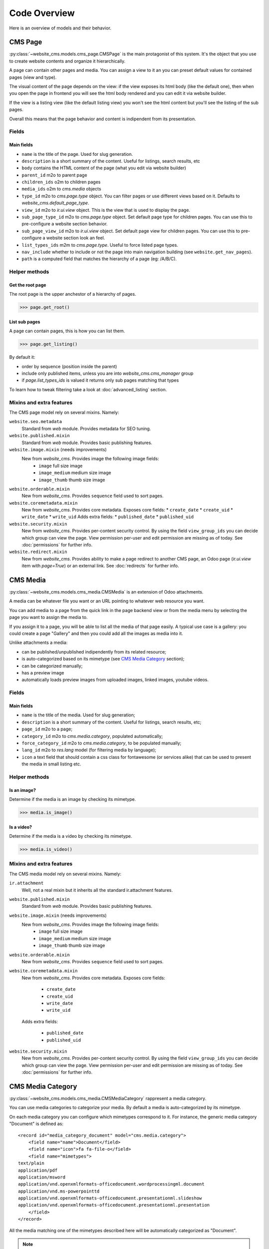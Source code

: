 .. _code-overview:

#############
Code Overview
#############

Here is an overview of models and their behavior.


********
CMS Page
********

:py:class:`~website_cms.models.cms_page.CMSPage` is the main protagonist of this system. It's the object that you use to create website contents and organize it hierarchically.

A page can contain other pages and media. You can assign a view to it an you can preset default values for contained pages (view and type).

The visual content of the page depends on the view: if the view exposes its html body (like the default one), then when you open the page in frontend you will see the html body rendered and you can edit it via website builder.

If the view is a listing view (like the default listing view) you won't see the html content but you'll see the listing of the sub pages.

Overall this means that the page behavior and content is indipendent from its presentation.

Fields
======

Main fields
-----------

* ``name`` is the title of the page. Used for slug generation.
* ``description`` is a short summary of the content. Useful for listings, search results, etc
* ``body`` contains the HTML content of the page (what you edit via website builder)
* ``parent_id`` m2o to parent page
* ``children_ids`` o2m to children pages
* ``media_ids`` o2m to `cms.media` objects
* ``type_id`` m2o to `cms.page.type` object. You can filter pages or use different views based on it. Defaults to `website_cms.default_page_type`.
* ``view_id`` m2o to `ir.ui.view` object. This is the view that is used to display the page.
* ``sub_page_type_id`` m2o to `cms.page.type` object. Set default page type for children pages. You can use this to pre-configure a website section behavior.
* ``sub_page_view_id`` m2o to `ir.ui.view` object. Set default page view for children pages. You can use this to pre-configure a website section look an feel.
* ``list_types_ids`` m2m to `cms.page.type`. Useful to force listed page types.
* ``nav_include`` whether to include or not the page into main navigation building (see ``website.get_nav_pages``).
* ``path`` is a computed field that matches the hierarchy of a page (eg: /A/B/C).

Helper methods
==============

Get the root page
-----------------

The root page is the upper anchestor of a hierarchy of pages.

.. code-block:: python

    >>> page.get_root()


List sub pages
---------------

A page can contain pages, this is how you can list them.

.. code-block:: python

    >>> page.get_listing()

By default it:

* order by sequence (position inside the parent)
* include only published items, unless you are into `website_cms.cms_manager` group
* if `page.list_types_ids` is valued it returns only sub pages matching that types

To learn how to tweak filtering take a look at :doc:`advanced_listing` section.


Mixins and extra features
=========================

The CMS page model rely on several mixins. Namely:

``website.seo.metadata``
    Standard from `web` module. Provides metadata for SEO tuning.

``website.published.mixin``
    Standard from `web` module. Provides basic publishing features.

``website.image.mixin`` (needs improvements)
    New from `website_cms`. Provides image the following image fields:
        * ``image`` full size image
        * ``image_medium`` medium size image
        * ``image_thumb`` thumb size image

``website.orderable.mixin``
    New from `website_cms`. Provides ``sequence`` field used to sort pages.

``website.coremetadata.mixin``
    New from `website_cms`. Provides core metadata.
    Exposes core fields:
    * ``create_date``
    * ``create_uid``
    * ``write_date``
    * ``write_uid``
    Adds extra fields:
    * ``published_date``
    * ``published_uid``

``website.security.mixin``
    New from `website_cms`. Provides per-content security control.
    By using the field ``view_group_ids`` you can decide which group can view the page.
    View permission per-user and edit permission are missing as of today.
    See :doc:`permissions` for further info.

``website.redirect.mixin``
    New from `website_cms`. Provides ability to make a page redirect to another CMS page, an Odoo page (`ir.ui.view` item with `page=True`) or an external link.
    See :doc:`redirects` for further info.


*********
CMS Media
*********

:py:class:`~website_cms.models.cms_media.CMSMedia` is an extension of Odoo attachments.

A media can be whatever file you want or an URL pointing to whatever web resource you want.

You can add media to a page from the quick link in the page backend view or from the media menu by selecting the page you want to assign the media to.

If you assign it to a page, you will be able to list all the media of that page easily.
A typical use case is a gallery: you could create a page "Gallery" and then you could add all the images as media into it.

Unlike attachments a media:

* can be published/unpublished indipendently from its related resource;
* is auto-categorized based on its mimetype (see `CMS Media Category`_ section);
* can be categorized manually;
* has a preview image
* automatically loads preview images from uploaded images, linked images, youtube videos.

Fields
======

Main fields
-----------

* ``name`` is the title of the media. Used for slug generation;
* ``description`` is a short summary of the content. Useful for listings, search results, etc;
* ``page_id`` m2o to a page;
* ``category_id`` m2o to `cms.media.category`, populated automatically;
* ``force_category_id`` m2o to `cms.media.category`, to be populated manually;
* ``lang_id`` m2o to `res.lang` model (for filtering media by language);
* ``icon`` a text field that should contain a css class for fontawesome (or services alike) that can be used to present the media in small listing etc.


Helper methods
==============

Is an image?
------------

Determine if the media is an image by checking its mimetype.

.. code-block:: python

    >>> media.is_image()

Is a video?
-----------

Determine if the media is a video by checking its mimetype.

.. code-block:: python

    >>> media.is_video()

Mixins and extra features
=========================

The CMS media model rely on several mixins. Namely:

``ir.attachment``
    Well, not a real mixin but it inherits all the standard ir.attachment features.

``website.published.mixin``
    Standard from `web` module. Provides basic publishing features.

``website.image.mixin`` (needs improvements)
    New from `website_cms`. Provides image the following image fields:
        * ``image`` full size image
        * ``image_medium`` medium size image
        * ``image_thumb`` thumb size image

``website.orderable.mixin``
    New from `website_cms`. Provides ``sequence`` field used to sort pages.

``website.coremetadata.mixin``
    New from `website_cms`. Provides core metadata.
    Exposes core fields:

        * ``create_date``
        * ``create_uid``
        * ``write_date``
        * ``write_uid``

    Adds extra fields:

        * ``published_date``
        * ``published_uid``

``website.security.mixin``
    New from `website_cms`. Provides per-content security control.
    By using the field ``view_group_ids`` you can decide which group can view the page.
    View permission per-user and edit permission are missing as of today.
    See :doc:`permissions` for further info.


******************
CMS Media Category
******************

:py:class:`~website_cms.models.cms_media.CMSMediaCategory` rappresent a media category.

You can use media categories to categorize your media.
By default a media is auto-categorized by its mimetype.

On each media category you can configure which mimetypes correspond to it.
For instance, the generic media category "Document" is defined as::

    <record id="media_category_document" model="cms.media.category">
        <field name="name">Document</field>
        <field name="icon">fa fa-file-o</field>
        <field name="mimetypes">
    text/plain
    application/pdf
    application/msword
    application/vnd.openxmlformats-officedocument.wordprocessingml.document
    application/vnd.ms-powerpointtd
    application/vnd.openxmlformats-officedocument.presentationml.slideshow
    application/vnd.openxmlformats-officedocument.presentationml.presentation
        </field>
    </record>

All the media matching one of the mimetypes described here will be automatically categorized as "Document".

.. note:: As of today images and videos are forced to match image and video category.

.. note:: You can always override auto-categorization by forcing the category on the media itself.

Fields
======

Main fields
-----------

* ``name`` is the title of the category. Used for slug generation;
* ``mimetypes`` multiline text field where to configure matching mimetypes;
* ``icon`` a text field that should contain a css class for fontawesome (or services alike) that can be used to present the category in small listing, filtering, etc;
* ``active`` you may want to show/hide categories when needed. You can use this field to filter which categories to show to your public without having to delete them.


Mixins and extra features
=========================

The CMS category model rely on several mixins. Namely:

``website.orderable.mixin``
    New from `website_cms`. Provides ``sequence`` field used to sort pages.
